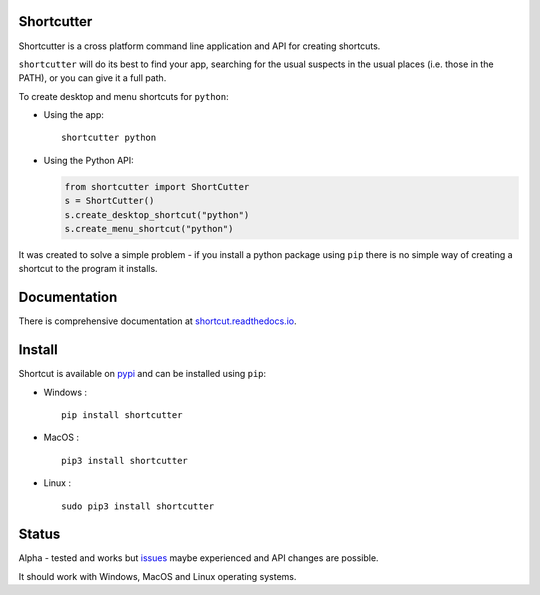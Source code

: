 Shortcutter
===========

|Latest Version| |Docs|

Shortcutter is a cross platform command line application and API for
creating shortcuts.

``shortcutter`` will do its best to find your app, searching for the
usual suspects in the usual places (i.e. those in the PATH), or you can
give it a full path.

To create desktop and menu shortcuts for ``python``:

-  Using the app:

   ::

       shortcutter python

-  Using the Python API:

   .. code:: py

       from shortcutter import ShortCutter
       s = ShortCutter()
       s.create_desktop_shortcut("python")
       s.create_menu_shortcut("python")

It was created to solve a simple problem - if you install a python
package using ``pip`` there is no simple way of creating a shortcut to
the program it installs.

Documentation
=============

There is comprehensive documentation at
`shortcut.readthedocs.io <https://shortcut.readthedocs.io>`__.

Install
=======

Shortcut is available on
`pypi <https://pypi.python.org/pypi/shortcutter>`__ and can be installed
using ``pip``:

-  Windows :

   ::

         pip install shortcutter

-  MacOS :

   ::

         pip3 install shortcutter

-  Linux :

   ::

         sudo pip3 install shortcutter

Status
======

Alpha - tested and works but
`issues <https://github.com/kiwi0fruit/shortcutter/issues>`__ maybe
experienced and API changes are possible.

It should work with Windows, MacOS and Linux operating systems.

.. |Latest Version| image:: https://badge.fury.io/py/shortcut.svg
   :target: https://badge.fury.io/py/bluedot
.. |Docs| image:: https://readthedocs.org/projects/shortcut/badge/
   :target: https://readthedocs.org/projects/shortcut/
